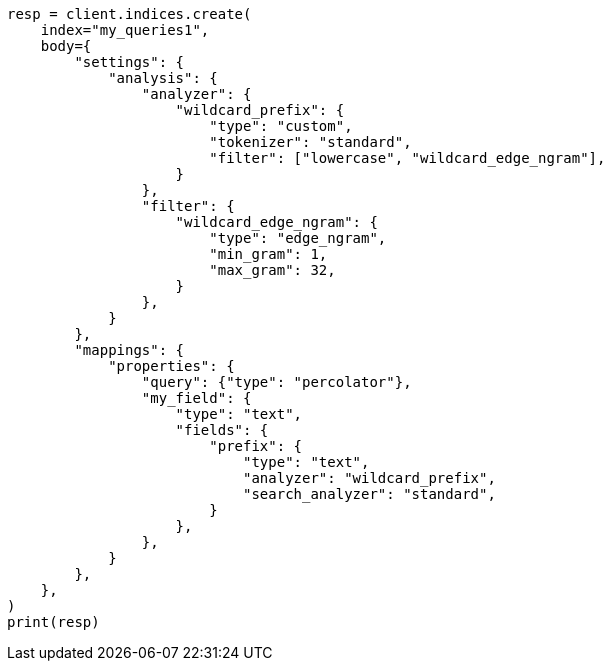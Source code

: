 // mapping/types/percolator.asciidoc:427

[source, python]
----
resp = client.indices.create(
    index="my_queries1",
    body={
        "settings": {
            "analysis": {
                "analyzer": {
                    "wildcard_prefix": {
                        "type": "custom",
                        "tokenizer": "standard",
                        "filter": ["lowercase", "wildcard_edge_ngram"],
                    }
                },
                "filter": {
                    "wildcard_edge_ngram": {
                        "type": "edge_ngram",
                        "min_gram": 1,
                        "max_gram": 32,
                    }
                },
            }
        },
        "mappings": {
            "properties": {
                "query": {"type": "percolator"},
                "my_field": {
                    "type": "text",
                    "fields": {
                        "prefix": {
                            "type": "text",
                            "analyzer": "wildcard_prefix",
                            "search_analyzer": "standard",
                        }
                    },
                },
            }
        },
    },
)
print(resp)
----